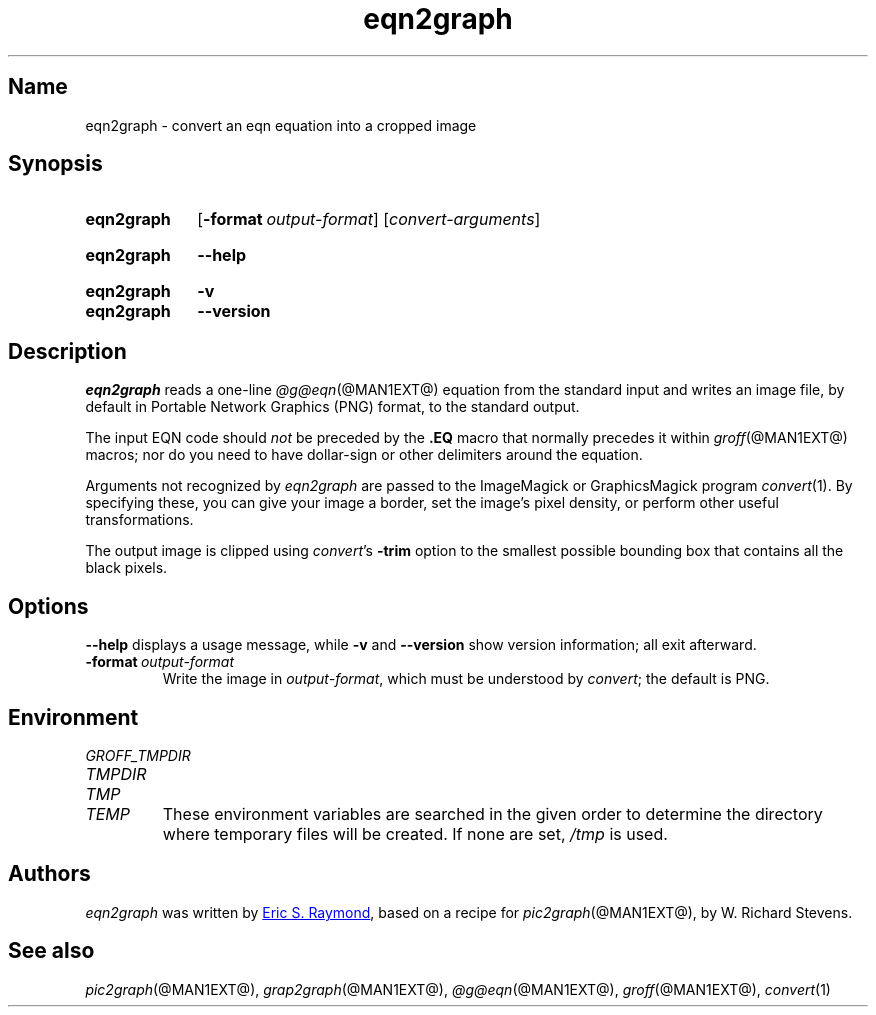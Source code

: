 .TH eqn2graph @MAN1EXT@ "@MDATE@" "groff @VERSION@"
.SH Name
eqn2graph \- convert an eqn equation into a cropped image
.
.
.\" ====================================================================
.\" Legal Terms
.\" ====================================================================
.\"
.\" This documentation is released to the public domain.
.
.
.\" Save and disable compatibility mode (for, e.g., Solaris 10/11).
.do nr *groff_eqn2graph_1_man_C \n[.cp]
.cp 0
.
.
.\" ====================================================================
.SH Synopsis
.\" ====================================================================
.
.SY eqn2graph
.RB [ \-format\~\c
.IR output-format ]
.RI [ convert-arguments ]
.YS
.
.
.SY eqn2graph
.B \-\-help
.YS
.
.
.SY eqn2graph
.B \-v
.
.SY eqn2graph
.B \-\-version
.YS
.
.
.\" ====================================================================
.SH Description
.\" ====================================================================
.
.I eqn2graph
reads a one-line
.IR \%@g@eqn (@MAN1EXT@)
equation from the standard input and writes an image file,
by default in Portable Network Graphics (PNG) format,
to the standard output.
.
.
.PP
The input EQN code should
.I not
be preceded by the
.B \&.EQ
macro that normally precedes it within
.IR groff (@MAN1EXT@)
macros;
nor do you need to have dollar-sign or other delimiters around the
equation.
.
.
.\" FIXME: How old?  This text hasn't been touched since 2008 at latest.
.\" Older versions of
.\" .I \%convert
.\" will produce a black-on-white graphic; newer ones may produce a
.\" black-on-transparent graphic.
.
.PP
Arguments not recognized by
.I eqn2graph
are passed to the ImageMagick or GraphicsMagick program
.IR \%convert (1).
.
.
By specifying these, you can give your image a border,
.\" Transparent backgrounds are the default in 2018.
.\" force the background transparent,
set the image's pixel density,
or perform other useful transformations.
.
.
.PP
The output image is clipped using
.IR \%convert 's
.B \-trim
option to the smallest possible bounding box that contains all the black
pixels.
.
.
.\" ====================================================================
.SH Options
.\" ====================================================================
.
.B \-\-help
displays a usage message,
while
.B \-v
and
.B \-\-version
show version information;
all exit afterward.
.
.
.TP
.BI \-format\~ output-format
Write the image in
.IR output-format ,
which must be understood by
.IR \%convert ;
the default is PNG.
.
.
.\" ====================================================================
.SH Environment
.\" ====================================================================
.
.TP
.I \%GROFF_TMPDIR
.TQ
.I \%TMPDIR
.TQ
.I TMP
.TQ
.I TEMP
These environment variables are searched in the given order to determine
the directory where temporary files will be created.
.
If none are set,
.I /tmp
is used.
.
.
.\" ====================================================================
.SH Authors
.\" ====================================================================
.
.I eqn2graph
was written by
.MT esr@\:thyrsus\:.com
Eric S.\& Raymond
.ME ,
based on a recipe for
.IR pic2graph (@MAN1EXT@),
by W.\& Richard Stevens.
.
.
.\" ====================================================================
.SH "See also"
.\" ====================================================================
.
.IR pic2graph (@MAN1EXT@),
.IR grap2graph (@MAN1EXT@),
.IR \%@g@eqn (@MAN1EXT@),
.IR groff (@MAN1EXT@),
.IR \%convert (1)
.
.
.\" Restore compatibility mode (for, e.g., Solaris 10/11).
.cp \n[*groff_eqn2graph_1_man_C]
.do rr *groff_eqn2graph_1_man_C
.
.
.\" Local Variables:
.\" fill-column: 72
.\" mode: nroff
.\" End:
.\" vim: set filetype=groff textwidth=72:
